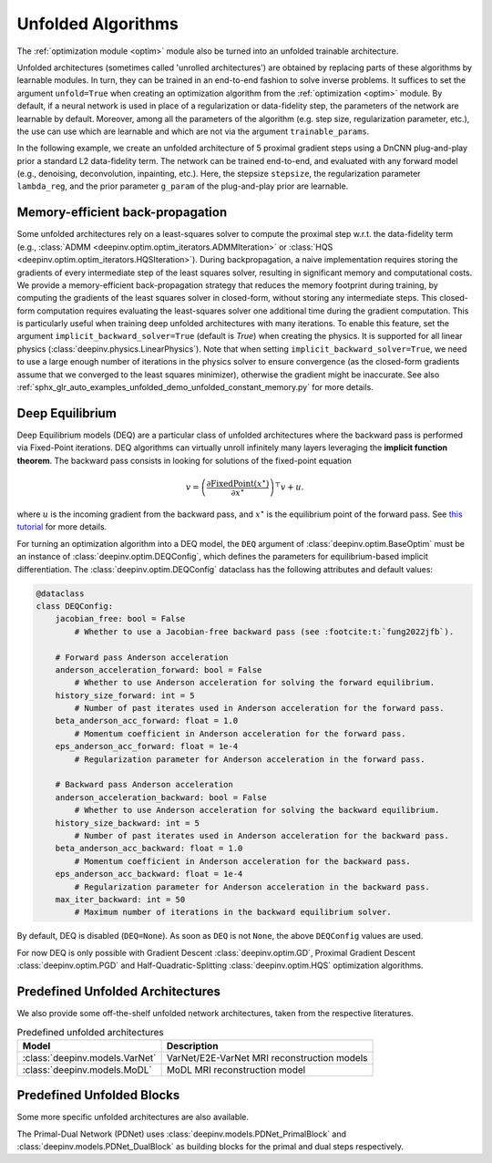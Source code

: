 .. _unfolded:

Unfolded Algorithms
===================

The :ref:`optimization module <optim>` module also be turned into an unfolded trainable architecture.

Unfolded architectures (sometimes called 'unrolled architectures') are obtained by replacing parts of these algorithms
by learnable modules. In turn, they can be trained in an end-to-end fashion to solve inverse problems.
It suffices to set the argument ``unfold=True`` when creating an optimization algorithm from the :ref:`optimization <optim>` module.
By default, if a neural network is used in place of a regularization or data-fidelity step, the parameters of the network are learnable by default.
Moreover, among all the parameters of the algorithm (e.g. step size, regularization parameter, etc.), the use can use which are learnable and which are not via the argument ``trainable_params``.

In the following example, we create an unfolded architecture of 5 proximal gradient steps
using a DnCNN plug-and-play prior a standard L2 data-fidelity term. The network can be trained end-to-end, and
evaluated with any forward model (e.g., denoising, deconvolution, inpainting, etc.). 
Here, the stepsize ``stepsize``, the regularization parameter ``lambda_reg``, and the prior parameter ``g_param`` of the plug-and-play prior are learnable.

.. doctest::

    >>> import torch
    >>> import deepinv as dinv
    >>> from deepinv.optim import PGD
    >>>
    >>> # Create a trainable unfolded architecture
    >>> model = PGD(  # doctest: +IGNORE_RESULT
    ...     unfold=True,
    ...     data_fidelity=dinv.optim.L2(),
    ...     prior=dinv.optim.PnP(dinv.models.DnCNN()),
    ...     stepsize=1.0,
    ...     g_param=0.1,
    ...     lambda_reg=1,
    ...     max_iter=5,
    ...     trainable_params=["stepsize", "g_param", "lambda_reg"]
    ... )
    >>> # Forward pass
    >>> x = torch.randn(1, 3, 16, 16)
    >>> physics = dinv.physics.Denoising()
    >>> y = physics(x)
    >>> x_hat = model(y, physics)

Memory-efficient back-propagation
-------------------------------------------
Some unfolded architectures rely on a least-squares solver to compute the proximal step w.r.t. the data-fidelity term (e.g., :class:`ADMM <deepinv.optim.optim_iterators.ADMMIteration>` or :class:`HQS <deepinv.optim.optim_iterators.HQSIteration>`). During backpropagation, a naive implementation requires storing the gradients of every intermediate step of the least squares solver, resulting in significant memory and computational costs.
We provide a memory-efficient back-propagation strategy that reduces the memory footprint during training, by computing the gradients of the least squares solver in closed-form, without storing any intermediate steps. This closed-form computation requires evaluating the least-squares solver one additional time during the gradient computation.
This is particularly useful when training deep unfolded architectures with many iterations. 
To enable this feature, set the argument ``implicit_backward_solver=True`` (default is `True`) when creating the physics. It is supported for all linear physics
(:class:`deepinv.physics.LinearPhysics`).  
Note that when setting ``implicit_backward_solver=True``, we need to use a large enough number of iterations in the physics solver to ensure convergence (as the closed-form gradients assume that we converged to the least squares minimizer), otherwise the gradient might be inaccurate.
See also :ref:`sphx_glr_auto_examples_unfolded_demo_unfolded_constant_memory.py` for more details.

.. doctest::

    >>> import torch
    >>> import deepinv as dinv
    >>> from deepinv.optim import HQS
    >>> 
    >>> # Create a trainable unfolded architecture
    >>> model = HQS(  # doctest: +IGNORE_RESULT
    ...     data_fidelity=dinv.optim.L2(),
    ...     prior=dinv.optim.PnP(dinv.models.DnCNN()),
    ...     params_algo={"stepsize": 1.0, "g_param": 1.0},
    ...     trainable_params=["stepsize", "g_param"]
    ... )
    >>> # Forward pass
    >>> x = torch.randn(1, 3, 16, 16)
    >>> physics = dinv.physics.Blur(filter=torch.ones(1, 1, 3, 3) / 9., implicit_backward_solver=True, max_iter=50)
    >>> y = physics(x)
    >>> x_hat = model(y, physics)


.. _deep-equilibrium:

Deep Equilibrium
----------------
Deep Equilibrium models (DEQ) are a particular class of unfolded architectures where the backward pass
is performed via Fixed-Point iterations. DEQ algorithms can virtually unroll infinitely many layers leveraging
the **implicit function theorem**. The backward pass consists in looking for solutions of the fixed-point equation

.. math::

   v = \left(\frac{\partial \operatorname{FixedPoint}(x^\star)}{\partial x^\star} \right)^{\top} v + u.


where :math:`u` is the incoming gradient from the backward pass,
and :math:`x^\star` is the equilibrium point of the forward pass.
See `this tutorial <http://implicit-layers-tutorial.org/deep_equilibrium_models/>`_ for more details.

For turning an optimization algorithm into a DEQ model, the ``DEQ`` argument of :class:`deepinv.optim.BaseOptim` must be an instance of :class:`deepinv.optim.DEQConfig`, which defines the parameters for equilibrium-based implicit differentiation.
The :class:`deepinv.optim.DEQConfig` dataclass has the following attributes and default values:

.. code-block:: python

    @dataclass
    class DEQConfig:
        jacobian_free: bool = False
            # Whether to use a Jacobian-free backward pass (see :footcite:t:`fung2022jfb`).

        # Forward pass Anderson acceleration
        anderson_acceleration_forward: bool = False
            # Whether to use Anderson acceleration for solving the forward equilibrium.
        history_size_forward: int = 5
            # Number of past iterates used in Anderson acceleration for the forward pass.
        beta_anderson_acc_forward: float = 1.0
            # Momentum coefficient in Anderson acceleration for the forward pass.
        eps_anderson_acc_forward: float = 1e-4
            # Regularization parameter for Anderson acceleration in the forward pass.

        # Backward pass Anderson acceleration
        anderson_acceleration_backward: bool = False
            # Whether to use Anderson acceleration for solving the backward equilibrium.
        history_size_backward: int = 5
            # Number of past iterates used in Anderson acceleration for the backward pass.
        beta_anderson_acc_backward: float = 1.0
            # Momentum coefficient in Anderson acceleration for the backward pass.
        eps_anderson_acc_backward: float = 1e-4
            # Regularization parameter for Anderson acceleration in the backward pass.
        max_iter_backward: int = 50
            # Maximum number of iterations in the backward equilibrium solver.

By default, DEQ is disabled (``DEQ=None``). As soon as ``DEQ`` is not ``None``, the above ``DEQConfig`` values are used.

For now DEQ is only possible with Gradient Descent :class:`deepinv.optim.GD`,  Proximal Gradient Descent :class:`deepinv.optim.PGD` and Half-Quadratic-Splitting :class:`deepinv.optim.HQS` optimization algorithms.

.. _predefined-unfolded:

Predefined Unfolded Architectures
---------------------------------
We also provide some off-the-shelf unfolded network architectures,
taken from the respective literatures.

.. list-table:: Predefined unfolded architectures
   :header-rows: 1

   * - Model
     - Description
   * - :class:`deepinv.models.VarNet`
     - VarNet/E2E-VarNet MRI reconstruction models
   * - :class:`deepinv.models.MoDL`
     - MoDL MRI reconstruction model

.. _custom-unfolded-blocks:

Predefined Unfolded Blocks
--------------------------
Some more specific unfolded architectures are also available.

The Primal-Dual Network (PDNet) uses :class:`deepinv.models.PDNet_PrimalBlock` and
:class:`deepinv.models.PDNet_DualBlock` as building blocks for the primal and dual steps respectively.